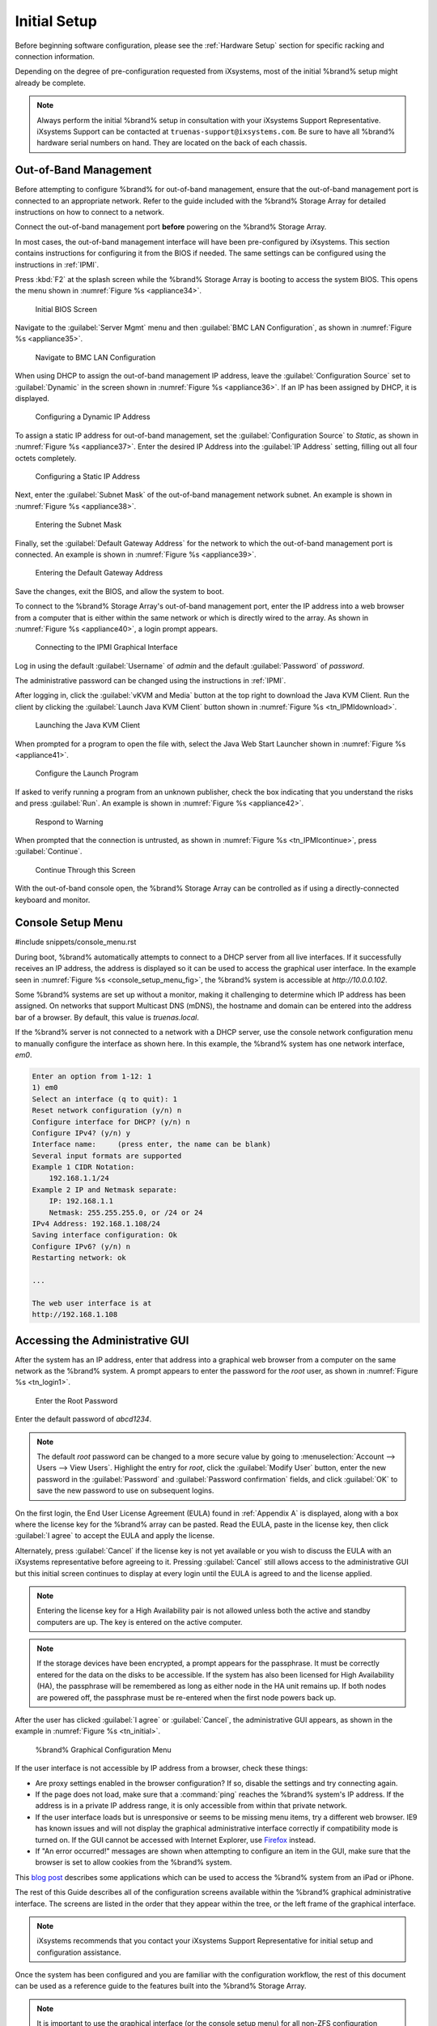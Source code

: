 Initial Setup
=============

Before beginning software configuration, please see the
:ref:`Hardware Setup` section for specific racking and connection
information.

Depending on the degree of pre-configuration requested from iXsystems,
most of the initial %brand% setup might already be complete.

.. note:: Always perform the initial %brand% setup in consultation
   with your iXsystems Support Representative. iXsystems Support can
   be contacted at :literal:`truenas-support@ixsystems.com`. Be sure
   to have all %brand% hardware serial numbers on hand. They are
   located on the back of each chassis.


.. index:: Out-of-Band Management

.. _Out-of-Band Management:

Out-of-Band Management
----------------------

Before attempting to configure %brand% for out-of-band management,
ensure that the out-of-band management port is connected to an
appropriate network. Refer to the guide included with the %brand%
Storage Array for detailed instructions on how to connect to a
network.

Connect the out-of-band management port **before** powering on the
%brand% Storage Array.

In most cases, the out-of-band management interface will have been
pre-configured by iXsystems. This section contains instructions for
configuring it from the BIOS if needed. The same settings can be
configured using the instructions in :ref:`IPMI`.

Press :kbd:`F2` at the splash screen while the %brand% Storage Array
is booting to access the system BIOS. This opens the menu shown in
:numref:`Figure %s <appliance34>`.


.. _appliance34:

.. figure:: images/tn_BIOS1.png

   Initial BIOS Screen


Navigate to the :guilabel:`Server Mgmt` menu and then
:guilabel:`BMC LAN Configuration`, as shown in
:numref:`Figure %s <appliance35>`.


.. _appliance35:

.. figure:: images/tn_BIOS2.png

   Navigate to BMC LAN Configuration


When using DHCP to assign the out-of-band management IP address, leave
the :guilabel:`Configuration Source` set to
:guilabel:`Dynamic` in the screen shown in
:numref:`Figure %s <appliance36>`.
If an IP has been assigned by DHCP, it is displayed.


.. _appliance36:

.. figure:: images/tn_BIOS3.png

   Configuring a Dynamic IP Address


To assign a static IP address for out-of-band management, set the
:guilabel:`Configuration Source` to *Static*, as shown in
:numref:`Figure %s <appliance37>`.
Enter the desired IP Address into the :guilabel:`IP Address` setting,
filling out all four octets completely.


.. _appliance37:

.. figure:: images/tn_BIOS4.png

   Configuring a Static IP Address


Next, enter the :guilabel:`Subnet Mask` of the out-of-band management
network subnet. An example is shown in
:numref:`Figure %s <appliance38>`.


.. _appliance38:

.. figure:: images/tn_BIOS5.png

   Entering the Subnet Mask


Finally, set the :guilabel:`Default Gateway Address` for the network
to which the out-of-band management port is connected. An example is
shown in
:numref:`Figure %s <appliance39>`.


.. _appliance39:

.. figure:: images/tn_BIOS6.png

   Entering the Default Gateway Address


Save the changes, exit the BIOS, and allow the system to boot.

To connect to the %brand% Storage Array's out-of-band management port,
enter the IP address into a web browser from a computer that is either
within the same network or which is directly wired to the array. As
shown in
:numref:`Figure %s <appliance40>`,
a login prompt appears.


.. _appliance40:

.. figure:: images/tn_IPMIlogin.png

   Connecting to the IPMI Graphical Interface


Log in using the default :guilabel:`Username` of *admin* and the
default :guilabel:`Password` of *password*.

The administrative password can be changed using the instructions in
:ref:`IPMI`.

After logging in, click the :guilabel:`vKVM and Media` button at the
top right to download the Java KVM Client. Run the client by clicking
the :guilabel:`Launch Java KVM Client` button shown in
:numref:`Figure %s <tn_IPMIdownload>`.


.. _tn_IPMIdownload:

.. figure:: images/tn_IPMIdownload.png

   Launching the Java KVM Client


When prompted for a program to open the file with, select the Java
Web Start Launcher shown in
:numref:`Figure %s <appliance41>`.


.. _appliance41:

.. figure:: images/tn_IPMIjava.png

   Configure the Launch Program


If asked to verify running a program from an unknown publisher, check
the box indicating that you understand the risks and press
:guilabel:`Run`. An example is shown in
:numref:`Figure %s <appliance42>`.


.. _appliance42:

.. figure:: images/tn_IPMIaccept.png

   Respond to Warning


When prompted that the connection is untrusted, as shown in
:numref:`Figure %s <tn_IPMIcontinue>`,
press :guilabel:`Continue`.


.. _tn_IPMIcontinue:

.. figure:: images/tn_IPMIcontinue.png

   Continue Through this Screen


With the out-of-band console open, the %brand% Storage Array can be
controlled as if using a directly-connected keyboard and monitor.


.. index:: Console Setup Menu
.. _Console Setup Menu:

Console Setup Menu
------------------

#include snippets/console_menu.rst


During boot, %brand% automatically attempts to connect to a DHCP
server from all live interfaces. If it successfully receives an IP
address, the address is displayed so it can be used to access the
graphical user interface. In the example seen in
:numref:`Figure %s <console_setup_menu_fig>`,
the %brand% system is accessible at *http://10.0.0.102*.

Some %brand% systems are set up without a monitor, making it
challenging to determine which IP address has been assigned. On
networks that support Multicast DNS (mDNS), the hostname and domain
can be entered into the address bar of a browser. By default, this
value is *truenas.local*.

If the %brand% server is not connected to a network with a DHCP
server, use the console network configuration menu to manually
configure the interface as shown here. In this example, the %brand%
system has one network interface, *em0*.


.. code-block:: none

   Enter an option from 1-12: 1
   1) em0
   Select an interface (q to quit): 1
   Reset network configuration (y/n) n
   Configure interface for DHCP? (y/n) n
   Configure IPv4? (y/n) y
   Interface name:     (press enter, the name can be blank)
   Several input formats are supported
   Example 1 CIDR Notation:
       192.168.1.1/24
   Example 2 IP and Netmask separate:
       IP: 192.168.1.1
       Netmask: 255.255.255.0, or /24 or 24
   IPv4 Address: 192.168.1.108/24
   Saving interface configuration: Ok
   Configure IPv6? (y/n) n
   Restarting network: ok

   ...

   The web user interface is at
   http://192.168.1.108


.. index:: GUI Access
.. _Accessing the Administrative GUI:

Accessing the Administrative GUI
--------------------------------

After the system has an IP address, enter that address into a
graphical web browser from a computer on the same network as the
%brand% system. A prompt appears to enter the password for the *root*
user, as shown in
:numref:`Figure %s <tn_login1>`.


.. _tn_login1:

.. figure:: images/tn_login1c.png

   Enter the Root Password


Enter the default password of *abcd1234*.

.. note:: The default *root* password can be changed to a more
   secure value by going to
   :menuselection:`Account --> Users --> View Users`.
   Highlight the entry for *root*, click the :guilabel:`Modify User`
   button, enter the new password in the :guilabel:`Password` and
   :guilabel:`Password confirmation` fields, and click :guilabel:`OK`
   to save the new password to use on subsequent logins.

On the first login, the End User License Agreement (EULA) found in
:ref:`Appendix A` is displayed, along with a box where the license key
for the %brand% array can be pasted. Read the EULA, paste in the license
key, then click :guilabel:`I agree` to accept the EULA and apply the
license.

Alternately, press :guilabel:`Cancel` if the license key is not yet
available or you wish to discuss the EULA with an iXsystems
representative before agreeing to it. Pressing :guilabel:`Cancel`
still allows access to the administrative GUI but this initial screen
continues to display at every login until the EULA is agreed to and the
license applied.

.. note:: Entering the license key for a High Availability pair is
   not allowed unless both the active and standby computers are up.
   The key is entered on the active computer.

.. note:: If the storage devices have been encrypted, a prompt appears
   for the passphrase. It must be correctly entered for the data on
   the disks to be accessible. If the system has also been licensed
   for High Availability (HA), the passphrase will be remembered as
   long as either node in the HA unit remains up. If both nodes are
   powered off, the passphrase must be re-entered when the first node
   powers back up.


After the user has clicked :guilabel:`I agree` or :guilabel:`Cancel`,
the administrative GUI appears, as shown in the example in
:numref:`Figure %s <tn_initial>`.

.. _tn_initial:

.. figure:: images/tn_webinterface.png

   %brand% Graphical Configuration Menu

If the user interface is not accessible by IP address from a browser,
check these things:

* Are proxy settings enabled in the browser configuration? If so,
  disable the settings and try connecting again.

* If the page does not load, make sure that a :command:`ping` reaches
  the %brand% system's IP address. If the address is in a private
  IP address range, it is only accessible from within that private
  network.

* If the user interface loads but is unresponsive or seems to be
  missing menu items, try a different web browser. IE9 has known
  issues and will not display the graphical administrative interface
  correctly if compatibility mode is turned on. If the GUI cannot
  be accessed with Internet Explorer, use
  `Firefox <https://www.mozilla.org/en-US/firefox/all/>`__
  instead.

* If "An error occurred!" messages are shown when attempting to
  configure an item in the GUI, make sure that the browser is set
  to allow cookies from the %brand% system.

This
`blog post <http://fortysomethinggeek.blogspot.com/2012/10/ipad-iphone-connect-with-freenas-or-any.html>`__
describes some applications which can be used to access the %brand%
system from an iPad or iPhone.

The rest of this Guide describes all of the configuration screens
available within the %brand% graphical administrative interface.
The screens are listed in the order that they appear within the
tree, or the left frame of the graphical interface.

.. note:: iXsystems recommends that you contact your iXsystems
   Support Representative for initial setup and configuration
   assistance.

Once the system has been configured and you are familiar with the
configuration workflow, the rest of this document can be used as a
reference guide to the features built into the %brand% Storage
Array.

.. note:: It is important to use the graphical interface (or the
   console setup menu) for all non-ZFS configuration changes.
   %brand% uses a configuration database to store its settings. If
   changes are made at the command line, they will not be written
   to the configuration database. This means that these changes
   will not persist after a reboot and will be overwritten by the
   values in the configuration database during an upgrade.
